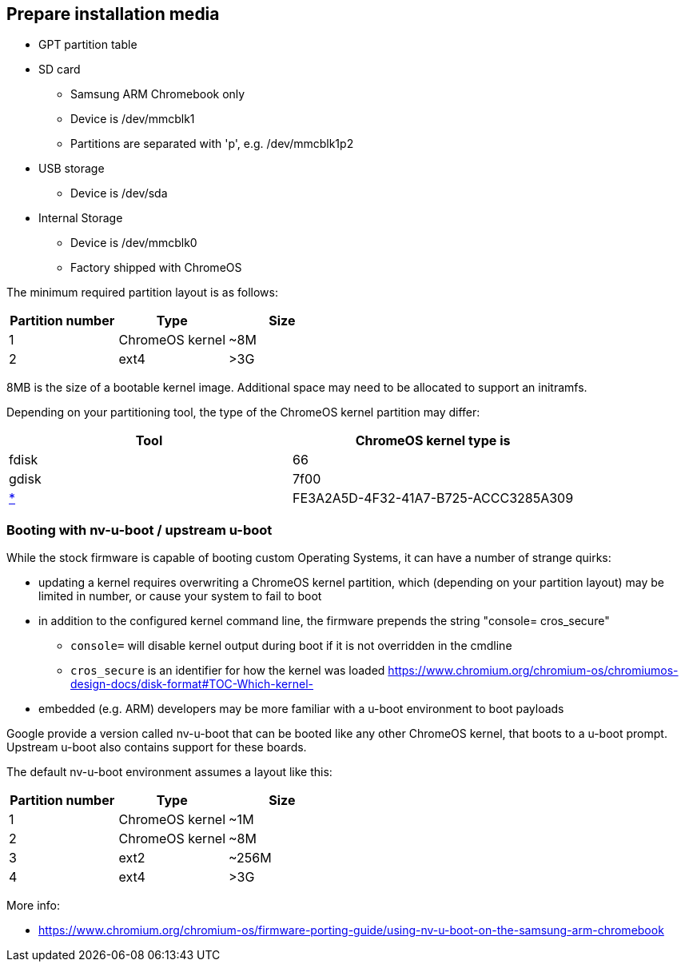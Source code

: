 == Prepare installation media ==

* GPT partition table
* SD card
** Samsung ARM Chromebook only
** Device is /dev/mmcblk1
** Partitions are separated with 'p', e.g. /dev/mmcblk1p2
* USB storage
** Device is /dev/sda
* Internal Storage
** Device is /dev/mmcblk0
** Factory shipped with ChromeOS

The minimum required partition layout is as follows:

[options="header"]
|===
| Partition number | Type | Size
| 1 | ChromeOS kernel | +++~8M+++
| 2 | ext4 | >3G
|===

8MB is the size of a bootable kernel image. Additional space may need to be allocated to support an initramfs.

Depending on your partitioning tool, the type of the ChromeOS kernel partition may differ:

[options="header"]
|===
| Tool | ChromeOS kernel type is
| fdisk | 66
| gdisk | 7f00
| https://en.wikipedia.org/wiki/GUID_Partition_Table#Partition_type_GUIDs[*] | FE3A2A5D-4F32-41A7-B725-ACCC3285A309
|===

=== Booting with nv-u-boot / upstream u-boot ===

While the stock firmware is capable of booting custom Operating Systems, it can have a number of strange quirks:

* updating a kernel requires overwriting a ChromeOS kernel partition, which (depending on your partition layout) may be limited in number, or cause your system to fail to boot
* in addition to the configured kernel command line, the firmware prepends the string "console= cros_secure"
** `console=` will disable kernel output during boot if it is not overridden in the cmdline
** `cros_secure` is an identifier for how the kernel was loaded https://www.chromium.org/chromium-os/chromiumos-design-docs/disk-format#TOC-Which-kernel-[]
* embedded (e.g. ARM) developers may be more familiar with a u-boot environment to boot payloads

Google provide a version called nv-u-boot that can be booted like any other ChromeOS kernel, that boots to a u-boot prompt. Upstream u-boot also contains support for these boards.

The default nv-u-boot environment assumes a layout like this:

[options="header"]
|===
| Partition number | Type | Size
| 1 | ChromeOS kernel | +++~1M+++
| 2 | ChromeOS kernel | +++~8M+++
| 3 | ext2 | +++~256M+++
| 4 | ext4 | >3G
|===

More info:

* https://www.chromium.org/chromium-os/firmware-porting-guide/using-nv-u-boot-on-the-samsung-arm-chromebook

